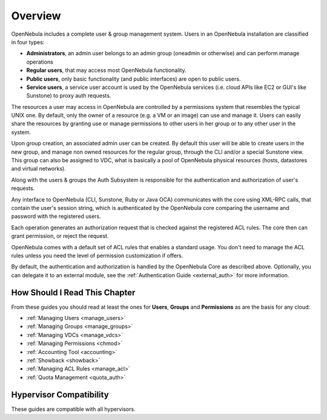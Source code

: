 .. _auth_overview:

========
Overview
========

OpenNebula includes a complete user & group management system. Users in an OpenNebula installation are classified in four types:

* **Administrators**, an admin user belongs to an admin group (oneadmin or otherwise) and can perform manage operations
* **Regular users**, that may access most OpenNebula functionality.
* **Public users**, only basic functionality (and public interfaces) are open to public users.
* **Service users**, a service user account is used by the OpenNebula services (i.e. cloud APIs like EC2 or GUI's like Sunstone) to proxy auth requests.

The resources a user may access in OpenNebula are controlled by a permissions system that resembles the typical UNIX one. By default, only the owner of a resource (e.g. a VM or an image) can use and manage it. Users can easily share the resources by granting use or manage permissions to other users in her group or to any other user in the system.

Upon group creation, an associated admin user can be created. By default this user will be able to create users in the new group, and manage non owned resources for the regular group, through the CLI and/or a special Sunstone view. This group can also be assigned to VDC, what is basically a pool of OpenNebula physical resources (hosts, datastores and virtual networks).

Along with the users & groups the Auth Subsystem is responsible for the authentication and authorization of user's requests.

Any interface to OpenNebula (CLI, Sunstone, Ruby or Java OCA) communicates with the core using XML-RPC calls, that contain the user's session string, which is authenticated by the OpenNebula core comparing the username and password with the registered users.

Each operation generates an authorization request that is checked against the registered ACL rules. The core then can grant permission, or reject the request.

OpenNebula comes with a default set of ACL rules that enables a standard usage. You don't need to manage the ACL rules unless you need the level of permission customization if offers.

By default, the authentication and authorization is handled by the OpenNebula Core as described above. Optionally, you can delegate it to an external module, see the :ref:`Authentication Guide <external_auth>` for more information.


How Should I Read This Chapter
================================================================================

From these guides you should read at least the ones for **Users**, **Groups** and **Permissions** as are the basis for any cloud:

* :ref:`Managing Users <manage_users>`
* :ref:`Managing Groups <manage_groups>`
* :ref:`Managing VDCs <manage_vdcs>`
* :ref:`Managing Permissions <chmod>`
* :ref:`Accounting Tool <accounting>`
* :ref:`Showback <showback>`
* :ref:`Managing ACL Rules <manage_acl>`
* :ref:`Quota Management <quota_auth>`


Hypervisor Compatibility
================================================================================

These guides are compatible with all hypervisors.
